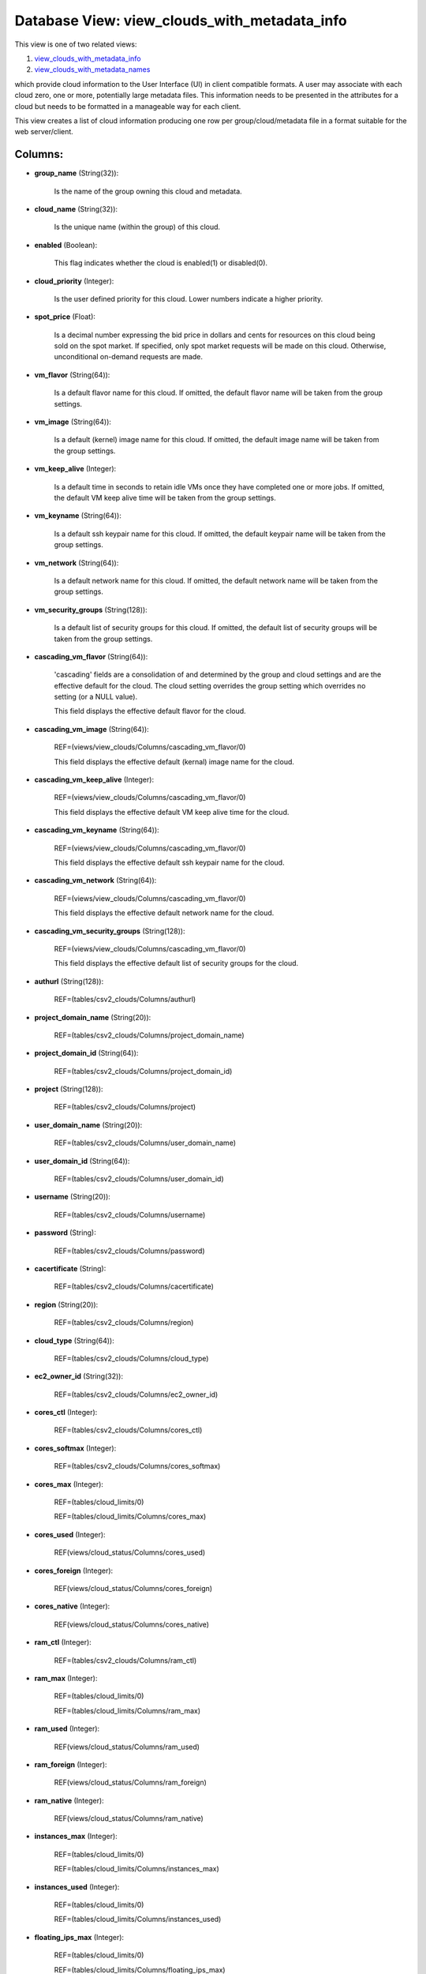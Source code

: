 .. File generated by /opt/cloudscheduler/utilities/schema_doc - DO NOT EDIT
..
.. To modify the contents of this file:
..   1. edit the template file ".../cloudscheduler/docs/schema_doc/views/view_clouds_with_metadata_info.yaml"
..   2. run the utility ".../cloudscheduler/utilities/schema_doc"
..

Database View: view_clouds_with_metadata_info
=============================================

.. _view_clouds_with_metadata_info: https://cloudscheduler.readthedocs.io/en/latest/_architecture/_data_services/_database/_views/view_clouds_with_metadata_info.html

.. _view_clouds_with_metadata_names: https://cloudscheduler.readthedocs.io/en/latest/_architecture/_data_services/_database/_views/view_clouds_with_metadata_names.html

This view is one of two related views:

#. view_clouds_with_metadata_info_

#. view_clouds_with_metadata_names_

which provide cloud information to the User Interface (UI) in client compatible
formats. A user may associate with each cloud zero, one or more,
potentially large metadata files. This information needs to be presented in the
attributes for a cloud but needs to be formatted in a manageable
way for each client.

This view creates a list of cloud information producing one row per
group/cloud/metadata file in a format suitable for the web server/client.


Columns:
^^^^^^^^

* **group_name** (String(32)):

      Is the name of the group owning this cloud and metadata.

* **cloud_name** (String(32)):

      Is the unique name (within the group) of this cloud.

* **enabled** (Boolean):

      This flag indicates whether the cloud is enabled(1) or disabled(0).

* **cloud_priority** (Integer):

      Is the user defined priority for this cloud. Lower numbers indicate a
      higher priority.

* **spot_price** (Float):

      Is a decimal number expressing the bid price in dollars and cents
      for resources on this cloud being sold on the spot market. If
      specified, only spot market requests will be made on this cloud. Otherwise,
      unconditional on-demand requests are made.

* **vm_flavor** (String(64)):

      Is a default flavor name for this cloud. If omitted, the default
      flavor name will be taken from the group settings.

* **vm_image** (String(64)):

      Is a default (kernel) image name for this cloud. If omitted, the
      default image name will be taken from the group settings.

* **vm_keep_alive** (Integer):

      Is a default time in seconds to retain idle VMs once they
      have completed one or more jobs. If omitted, the default VM keep
      alive time will be taken from the group settings.

* **vm_keyname** (String(64)):

      Is a default ssh keypair name for this cloud. If omitted, the
      default keypair name will be taken from the group settings.

* **vm_network** (String(64)):

      Is a default network name for this cloud. If omitted, the default
      network name will be taken from the group settings.

* **vm_security_groups** (String(128)):

      Is a default list of security groups for this cloud. If omitted,
      the default list of security groups will be taken from the group
      settings.

* **cascading_vm_flavor** (String(64)):

      'cascading' fields are a consolidation of and determined by the group and
      cloud settings and are the effective default for the cloud. The cloud
      setting overrides the group setting which overrides no setting (or a NULL
      value).

      This field displays the effective default flavor for the cloud.

* **cascading_vm_image** (String(64)):

      REF=(views/view_clouds/Columns/cascading_vm_flavor/0)

      This field displays the effective default (kernal) image name for the cloud.

* **cascading_vm_keep_alive** (Integer):

      REF=(views/view_clouds/Columns/cascading_vm_flavor/0)

      This field displays the effective default VM keep alive time for the
      cloud.

* **cascading_vm_keyname** (String(64)):

      REF=(views/view_clouds/Columns/cascading_vm_flavor/0)

      This field displays the effective default ssh keypair name for the cloud.

* **cascading_vm_network** (String(64)):

      REF=(views/view_clouds/Columns/cascading_vm_flavor/0)

      This field displays the effective default network name for the cloud.

* **cascading_vm_security_groups** (String(128)):

      REF=(views/view_clouds/Columns/cascading_vm_flavor/0)

      This field displays the effective default list of security groups for the
      cloud.

* **authurl** (String(128)):

      REF=(tables/csv2_clouds/Columns/authurl)

* **project_domain_name** (String(20)):

      REF=(tables/csv2_clouds/Columns/project_domain_name)

* **project_domain_id** (String(64)):

      REF=(tables/csv2_clouds/Columns/project_domain_id)

* **project** (String(128)):

      REF=(tables/csv2_clouds/Columns/project)

* **user_domain_name** (String(20)):

      REF=(tables/csv2_clouds/Columns/user_domain_name)

* **user_domain_id** (String(64)):

      REF=(tables/csv2_clouds/Columns/user_domain_id)

* **username** (String(20)):

      REF=(tables/csv2_clouds/Columns/username)

* **password** (String):

      REF=(tables/csv2_clouds/Columns/password)

* **cacertificate** (String):

      REF=(tables/csv2_clouds/Columns/cacertificate)

* **region** (String(20)):

      REF=(tables/csv2_clouds/Columns/region)

* **cloud_type** (String(64)):

      REF=(tables/csv2_clouds/Columns/cloud_type)

* **ec2_owner_id** (String(32)):

      REF=(tables/csv2_clouds/Columns/ec2_owner_id)

* **cores_ctl** (Integer):

      REF=(tables/csv2_clouds/Columns/cores_ctl)

* **cores_softmax** (Integer):

      REF=(tables/csv2_clouds/Columns/cores_softmax)

* **cores_max** (Integer):

      REF=(tables/cloud_limits/0)

      REF=(tables/cloud_limits/Columns/cores_max)

* **cores_used** (Integer):

      REF(views/cloud_status/Columns/cores_used)

* **cores_foreign** (Integer):

      REF(views/cloud_status/Columns/cores_foreign)

* **cores_native** (Integer):

      REF(views/cloud_status/Columns/cores_native)

* **ram_ctl** (Integer):

      REF=(tables/csv2_clouds/Columns/ram_ctl)

* **ram_max** (Integer):

      REF=(tables/cloud_limits/0)

      REF=(tables/cloud_limits/Columns/ram_max)

* **ram_used** (Integer):

      REF(views/cloud_status/Columns/ram_used)

* **ram_foreign** (Integer):

      REF(views/cloud_status/Columns/ram_foreign)

* **ram_native** (Integer):

      REF(views/cloud_status/Columns/ram_native)

* **instances_max** (Integer):

      REF=(tables/cloud_limits/0)

      REF=(tables/cloud_limits/Columns/instances_max)

* **instances_used** (Integer):

      REF=(tables/cloud_limits/0)

      REF=(tables/cloud_limits/Columns/instances_used)

* **floating_ips_max** (Integer):

      REF=(tables/cloud_limits/0)

      REF=(tables/cloud_limits/Columns/floating_ips_max)

* **floating_ips_used** (Integer):

      REF=(tables/cloud_limits/0)

      REF=(tables/cloud_limits/Columns/floating_ips_used)

* **security_groups_max** (Integer):

      REF=(tables/cloud_limits/0)

      REF=(tables/cloud_limits/Columns/security_groups_max)

* **security_groups_used** (Integer):

      REF=(tables/cloud_limits/0)

      REF=(tables/cloud_limits/Columns/security_groups_used)

* **server_groups_max** (Integer):

      REF=(tables/cloud_limits/0)

      REF=(tables/cloud_limits/Columns/server_groups_max)

* **server_groups_used** (Integer):

      REF=(tables/cloud_limits/0)

      REF=(tables/cloud_limits/Columns/server_groups_used)

* **image_meta_max** (Integer):

      REF=(tables/cloud_limits/0)

      REF=(tables/cloud_limits/Columns/image_meta_max)

* **keypairs_max** (Integer):

      REF=(tables/cloud_limits/0)

      REF=(tables/cloud_limits/Columns/keypairs_max)

* **personality_max** (Integer):

      REF=(tables/cloud_limits/0)

      REF=(tables/cloud_limits/Columns/personality_max)

* **personality_size_max** (Integer):

      REF=(tables/cloud_limits/0)

      REF=(tables/cloud_limits/Columns/personality_size_max)

* **security_group_rules_max** (Integer):

      REF=(tables/cloud_limits/0)

      REF=(tables/cloud_limits/Columns/security_group_rules_max)

* **server_group_members_max** (Integer):

      REF=(tables/cloud_limits/0)

      REF=(tables/cloud_limits/Columns/server_group_members_max)

* **server_meta_max** (Integer):

      REF=(tables/cloud_limits/0)

      REF=(tables/cloud_limits/Columns/server_meta_max)

* **cores_idle** (Integer):

      Is the number of unused cores on the group/cloud and is calculated
      as the least of **cores_ctl** minus **cores_native** or **cores_max** minus **cores_native** minus
      **cores_foreign**.

* **ram_idle** (Integer):

      Is the size in kilobytes of unused RAM on the group/cloud and
      is calculated as the least of **ram_ctl** minus **ram_native** or **ram_max** minus
      **ram_native** minus **ram_foreign**.

* **metadata_name** (String(64)):

      Is the name of a metadata file associated with this cloud.

* **metadata_enabled** (Boolean):

      Is the flag of the named metadata file associated with this cloud
      indicating whether the file is enabled (1)..

* **metadata_priority** (Integer):

      Is the priority of the named metadata file associated with this cloud.
      Lower numbers have a higher priority, causing metadata files to be included
      earlier in the collation order.

* **metadata_mime_type** (String(128)):

      Is the mime type of the named metadata file associated with this
      cloud. For a complete list of valid mime types, refer to the
      content of **csv2_mime_types** CSV2 table.

